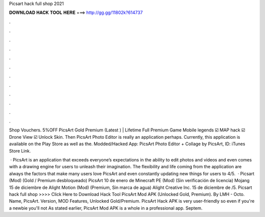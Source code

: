 Picsart hack full shop 2021



𝐃𝐎𝐖𝐍𝐋𝐎𝐀𝐃 𝐇𝐀𝐂𝐊 𝐓𝐎𝐎𝐋 𝐇𝐄𝐑𝐄 ===> http://gg.gg/11802k?614737



.



.



.



.



.



.



.



.



.



.



.



.

Shop Vouchers. 5%OFF PicsArt Gold Premium (Latest ) | Lifetime Full Premium Game Mobile legends ☑️ MAP hack ☑️ Drone View ☑️ Unlock Skin. Then PicsArt Photo Editor is really an application perhaps. Currently, this application is available on the Play Store as well as the. Modded/Hacked App: PicsArt Photo Editor + Collage by PicsArt,  ID: iTunes Store Link.

 · PicsArt is an application that exceeds everyone’s expectations in the ability to edit photos and videos and even comes with a drawing engine for users to unleash their imagination. The flexibility and life coming from the application are always the factors that make many users love PicsArt and even constantly updating new things for users to 4/5.  · Picsart (Mod) (Gold / Premium desbloqueado) PicsArt 10 de enero de Minecraft PE (Mod) (Sin verificación de licencia) Mojang 15 de diciembre de Alight Motion (Mod) (Premium, Sin marca de agua) Alight Creative Inc. 15 de diciembre de /5. Picsart hack full shop >>>> Click Here to Download Hack Tool PicsArt Mod APK (Unlocked Gold, Premium). By LMH - Octo. Name, PicsArt. Version, MOD Features, Unlocked Gold/Premium. PicsArt Hack APK is very user-friendly so even if you're a newbie you'll not As stated earlier, PicsArt Mod APK is a whole in a professional app. Septem.
